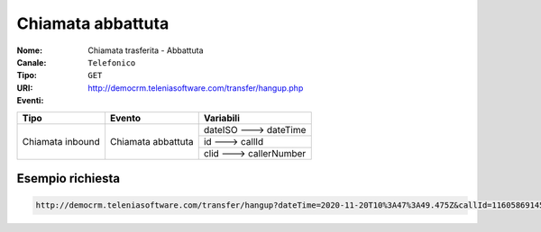 .. _ChiamataTrasferita_Abbattuta:

==================
Chiamata abbattuta
==================

:Nome:
    Chiamata trasferita - Abbattuta
:Canale:
    ``Telefonico``
:Tipo:
    ``GET``
:URI: http://democrm.teleniasoftware.com/transfer/hangup.php
:Eventi:

+-------------------+--------------------+-------------------------+
| Tipo              | Evento             | Variabili               |
+===================+====================+=========================+
| Chiamata inbound  | Chiamata abbattuta | dateISO ---> dateTime   |
+                   +                    +-------------------------+
|                   |                    | id ---> callId          |
+                   +                    +-------------------------+
|                   |                    | clid ---> callerNumber  |
+-------------------+--------------------+-------------------------+

Esempio richiesta
=================

.. code-block:: sh

    http://democrm.teleniasoftware.com/transfer/hangup?dateTime=2020-11-20T10%3A47%3A49.475Z&callId=11605869145.791%40d92061befe&callerNumber=0987654321